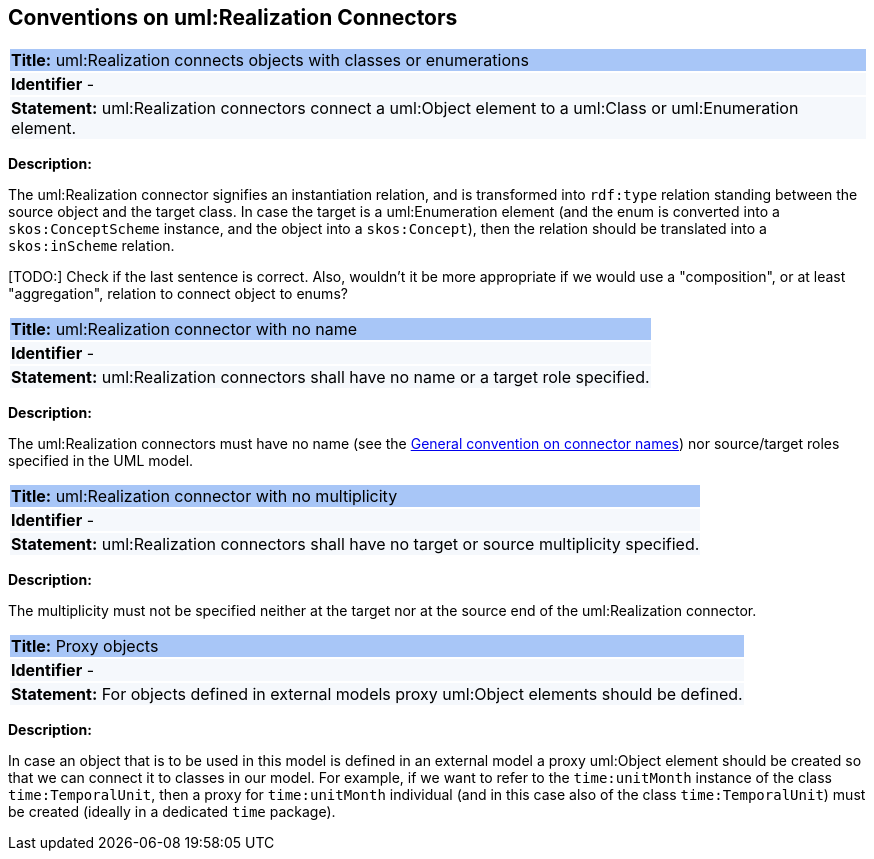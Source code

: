 [[sec:realization]]
== Conventions on uml:Realization Connectors


[[rule:realization-btw-object-and-class-or-enum]]
|===
|{set:cellbgcolor: #a8c6f7}
 *Title:* uml:Realization connects objects with classes or enumerations

|{set:cellbgcolor: #f5f8fc}
*Identifier* -

|*Statement:*
uml:Realization connectors connect a uml:Object element to a uml:Class or uml:Enumeration element.
|===

*Description:*

The uml:Realization connector signifies an instantiation relation, and is transformed into `rdf:type` relation standing between the source object and the target class. In case the target is a uml:Enumeration element (and the enum is converted into a `skos:ConceptScheme` instance, and the object into a `skos:Concept`), then the relation should be translated into a `skos:inScheme` relation.

[TODO:] Check if the last sentence is correct. Also, wouldn't it be more appropriate if we would use a "composition", or at least "aggregation", relation to connect object to enums?


[[rule:realization-name]]
|===
|{set:cellbgcolor: #a8c6f7}
 *Title:* uml:Realization connector with no name

|{set:cellbgcolor: #f5f8fc}
*Identifier* -

|*Statement:*
uml:Realization connectors shall have no name or a target role specified.
|===

*Description:*

The uml:Realization connectors must have no name (see the xref:uml/conv-connectors.adoc#rule:connectors-name[General convention on connector names]) nor source/target roles specified in the UML model.


[[rule:realization-multiplicity]]
|===
|{set:cellbgcolor: #a8c6f7}
 *Title:* uml:Realization connector with no multiplicity

|{set:cellbgcolor: #f5f8fc}
*Identifier* -

|*Statement:*
uml:Realization connectors shall have no target or source multiplicity specified.
|===

*Description:*

The multiplicity must not be specified neither at the target nor at the source end of the uml:Realization connector.


[[rule:realization-proxy-objects]]
|===
|{set:cellbgcolor: #a8c6f7}
 *Title:* Proxy objects

|{set:cellbgcolor: #f5f8fc}
*Identifier* -

|*Statement:*
For objects defined in external models proxy uml:Object elements should be defined.
|===

*Description:*

In case an object that is to be used in this model is defined in an external model a proxy uml:Object element should be created so that we can connect it to classes in our model. For example, if we want to refer to the `time:unitMonth` instance of the class `time:TemporalUnit`, then a proxy for `time:unitMonth` individual (and in this case also of the class `time:TemporalUnit`) must be created (ideally in a dedicated `time` package).

